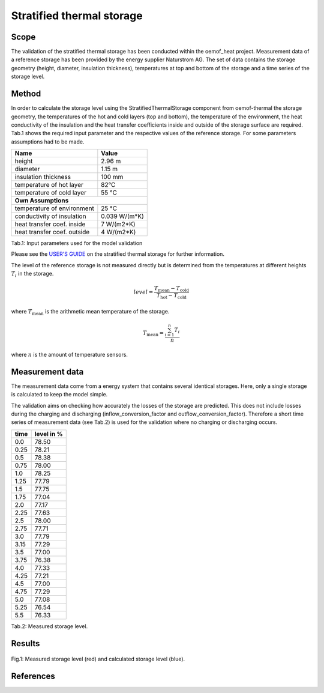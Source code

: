 .. _validation_stratified_thermal_storage_label:


Stratified thermal storage
===================================

Scope
_____

The validation of the stratified thermal storage has been conducted within the oemof_heat project.
Measurement data of a reference storage has been provided by the energy supplier Naturstrom AG.
The set of data contains the storage geometry (height, diameter, insulation thickness),
temperatures at top and bottom of the storage and a time series of the storage level.

Method
_______

In order to calculate the storage level using the StratifiedThermalStorage
component from oemof-thermal
the storage geometry,
the temperatures of the hot and cold layers (top and bottom),
the temperature of the environment,
the heat conductivity of the insulation and
the heat transfer coefficients inside and outside of the storage surface
are required.
Tab.1 shows the required input parameter and the respective values of the reference storage.
For some parameters assumptions had to be made.

================================ =============================
    Name                          Value
================================ =============================
    height                          2.96 m
    diameter                        1.15 m
    insulation thickness            100 mm
    temperature of hot layer        82°C
    temperature of cold layer       55 °C
    **Own Assumptions**
--------------------------------------------------------------
    temperature of environment      25 °C
    conductivity of insulation      0.039 W/(m*K)
    heat transfer coef. inside      7 W/(m2*K)
    heat transfer coef. outside     4 W/(m2*K)
================================ =============================
Tab.1: Input parameters used for the model validation

Please see the
`USER'S GUIDE <https://oemof-thermal.readthedocs.io/en/latest/stratified_thermal_storage.html>`_ on the stratified thermal storage for further information.

The level of the reference storage is not measured directly but is
determined from the temperatures at different heights :math:`T_{i}` in the storage.

.. math::
        level = \frac{T_\mathrm{mean} - T_\mathrm{cold}}{T_\mathrm{hot} - T_\mathrm{cold}}

where :math:`T_\mathrm{mean}` is the arithmetic mean temperature of the storage.

.. math::
        T_\mathrm{mean}  = \frac{\sum_{i=1}^{n} T_{i}}{n}

where :math:`n` is the amount of temperature sensors.

Measurement data
_______

The measurement data come from a energy system that contains several identical storages.
Here, only a single storage is calculated to keep the model simple.

The validation aims on checking how accurately the losses of the storage are predicted.
This does not include losses during the charging and discharging
(inflow_conversion_factor and outflow_conversion_factor).
Therefore a short time series of measurement data (see Tab.2) is used for the
validation where no charging or discharging occurs.

======= ==============
time      level in %
======= ==============
0.0     	78.50
0.25     	78.21
0.5      	78.38
0.75    	78.00
1.0	        78.25
1.25    	77.79
1.5     	77.75
1.75    	77.04
2.0       	77.17
2.25        77.63
2.5         78.00
2.75        77.71
3.0         77.79
3.15        77.29
3.5         77.00
3.75        76.38
4.0         77.33
4.25        77.21
4.5         77.00
4.75        77.29
5.0	        77.08
5.25        76.54
5.5         76.33
======= ==============
Tab.2: Measured storage level.

Results
________



.. figure:: _pics/storage_level.png
    :width: 80 %
    :alt: storage_level.png
    :align: center
    :figclass: align-center

    Fig.1: Measured storage level (red) and calculated storage level (blue).



References
__________
